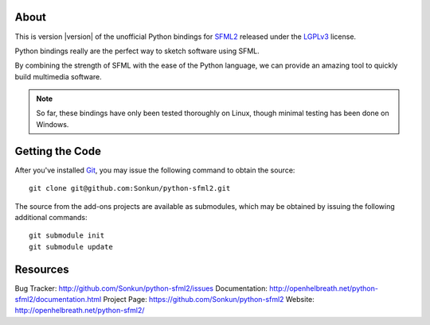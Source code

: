 About
=====
This is version |version| of the unofficial Python bindings for `SFML2 <http://www.sfml-dev.org/>`_ 
released under the `LGPLv3 <http://www.gnu.org/copyleft/lgpl.html>`_ license.

Python bindings really are the perfect way to sketch software using SFML.

By combining the strength of SFML with the ease of the Python language,
we can provide an amazing tool to quickly build multimedia software.

.. note ::

        So far, these bindings have only been tested thoroughly on Linux,
        though minimal testing has been done on Windows.

Getting the Code
================
After you've installed `Git <http://git-scm.com/downloads>`_, you may issue
the following command to obtain the source::

    git clone git@github.com:Sonkun/python-sfml2.git

The source from the add-ons projects are available as submodules, which may be
obtained by issuing the following additional commands::

    git submodule init
    git submodule update

Resources
=========

Bug Tracker: http://github.com/Sonkun/python-sfml2/issues
Documentation: http://openhelbreath.net/python-sfml2/documentation.html
Project Page: https://github.com/Sonkun/python-sfml2
Website: http://openhelbreath.net/python-sfml2/

